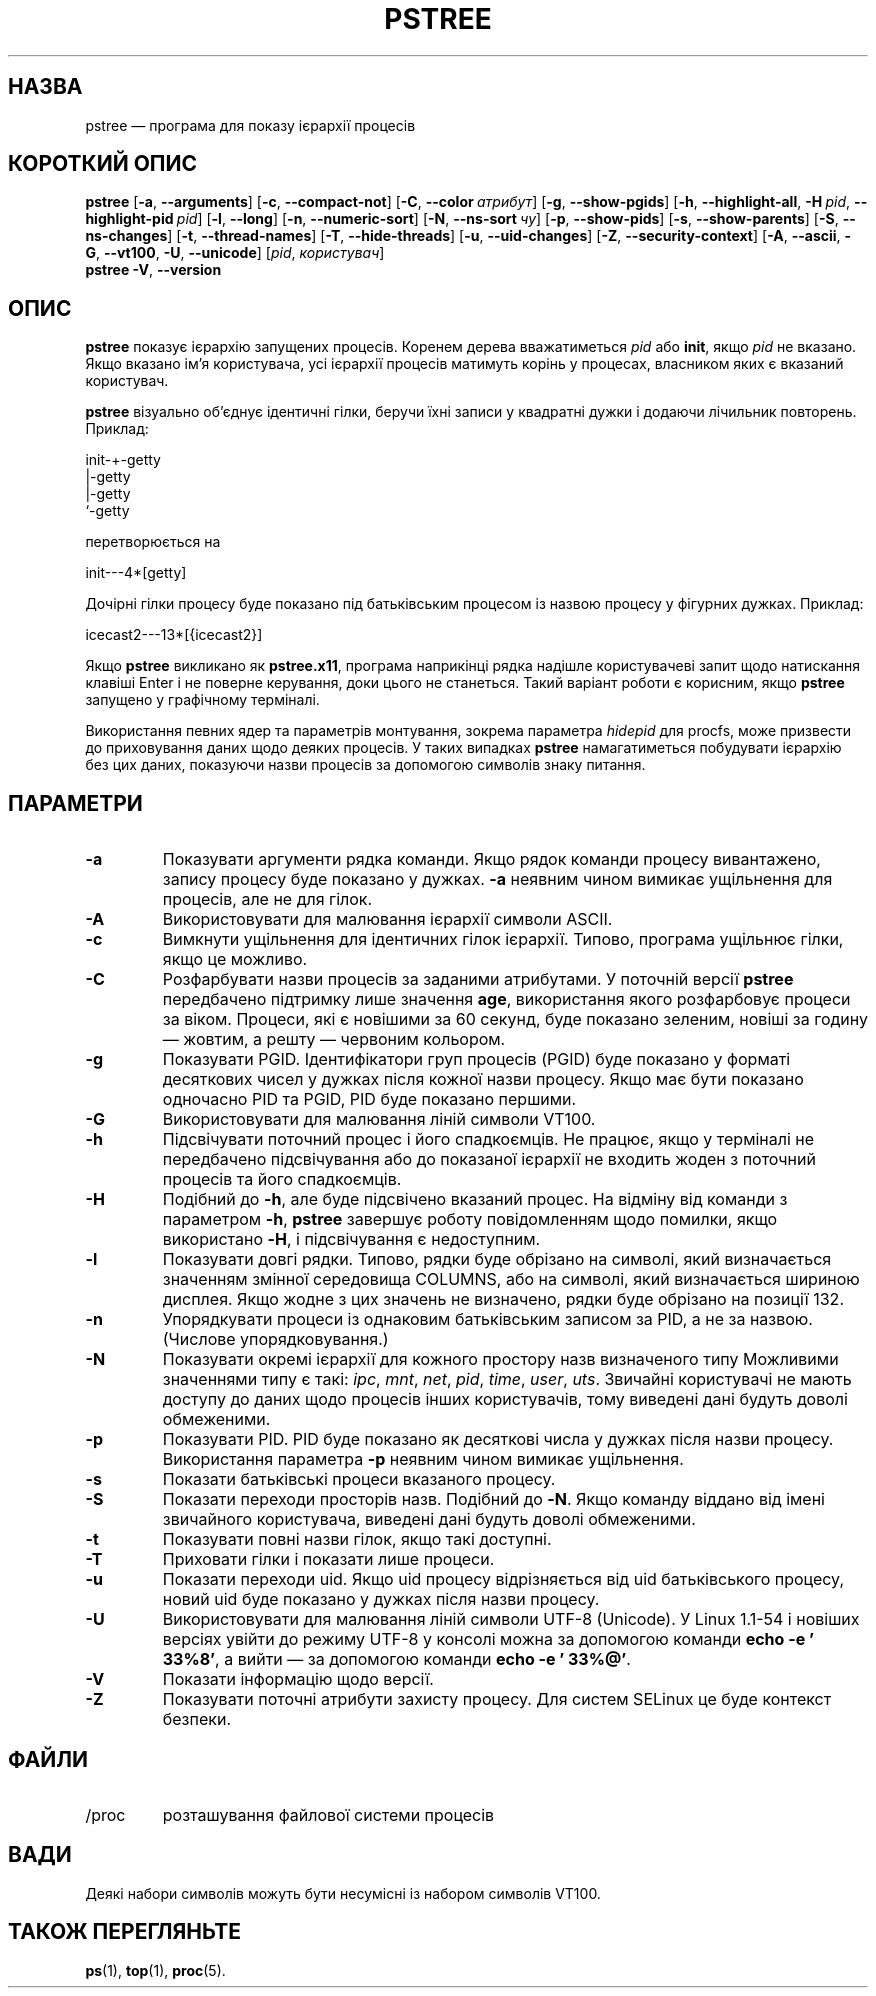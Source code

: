 .\"
.\" Copyright 1993-2002 Werner Almesberger
.\"           2002-2021 Craig Small
.\" This program is free software; you can redistribute it and/or modify
.\" it under the terms of the GNU General Public License as published by
.\" the Free Software Foundation; either version 2 of the License, or
.\" (at your option) any later version.
.\"
.\"*******************************************************************
.\"
.\" This file was generated with po4a. Translate the source file.
.\"
.\"*******************************************************************
.TH PSTREE 1 "21 червня 2021 року" psmisc "Команди користувача"
.SH НАЗВА
pstree — програма для показу ієрархії процесів
.SH "КОРОТКИЙ ОПИС"
.ad l
\fBpstree\fP [\fB\-a\fP,\fB\ \-\-arguments\fP] [\fB\-c\fP,\fB\ \-\-compact\-not\fP] [\fB\-C\fP,\fB\ \-\-color\ \fP\fIатрибут\fP] [\fB\-g\fP,\fB\ \-\-show\-pgids\fP] [\fB\-h\fP,\fB\ \-\-highlight\-all\fP,\fB\ \-H\fP\fI\ pid\fP,\fB\ \-\-highlight\-pid\ \fP\fIpid\fP] [\fB\-l\fP,\fB\ \-\-long\fP] [\fB\-n\fP,\fB\ \-\-numeric\-sort\fP] [\fB\-N\fP,\fB\ \-\-ns\-sort\ \fP\fIчу\fP]
[\fB\-p\fP,\fB\ \-\-show\-pids\fP] [\fB\-s\fP,\fB\ \-\-show\-parents\fP] [\fB\-S\fP,\fB\ \-\-ns\-changes\fP] [\fB\-t\fP,\fB\ \-\-thread\-names\fP] [\fB\-T\fP,\fB\ \-\-hide\-threads\fP]
[\fB\-u\fP,\fB\ \-\-uid\-changes\fP] [\fB\-Z\fP,\fB\ \-\-security\-context\fP] [\fB\-A\fP,\fB\ \-\-ascii\fP,\fB\ \-G\fP,\fB\ \-\-vt100\fP,\fB\ \-U\fP,\fB\ \-\-unicode\fP] [\fIpid\fP,\fB\ \fP\fIкористувач\fP]
.br
\fBpstree\fP \fB\-V\fP,\fB\ \-\-version\fP
.ad b
.SH ОПИС
\fBpstree\fP показує ієрархію запущених процесів. Коренем дерева вважатиметься
\fIpid\fP або \fBinit\fP, якщо \fIpid\fP не вказано. Якщо вказано ім'я користувача,
усі ієрархії процесів матимуть корінь у процесах, власником яких є вказаний
користувач.
.PP
\fBpstree\fP візуально об'єднує ідентичні гілки, беручи їхні записи у квадратні
дужки і додаючи лічильник повторень. Приклад:
.nf
.sp
    init\-+\-getty
         |\-getty
         |\-getty
         `\-getty
.sp
.fi
перетворюється на
.nf
.sp
    init\-\-\-4*[getty]
.sp
.fi
.PP
.PP
Дочірні гілки процесу буде показано під батьківським процесом із назвою
процесу у фігурних дужках. Приклад:
.nf
.sp
    icecast2\-\-\-13*[{icecast2}]
.sp
.fi
.PP
Якщо \fBpstree\fP викликано як \fBpstree.x11\fP, програма наприкінці рядка надішле
користувачеві запит щодо натискання клавіші Enter і не поверне керування,
доки цього не станеться. Такий варіант роботи є корисним, якщо \fBpstree\fP
запущено у графічному терміналі.
.PP
Використання певних ядер та параметрів монтування, зокрема параметра
\fIhidepid\fP для procfs, може призвести до приховування даних щодо деяких
процесів. У таких випадках \fBpstree\fP намагатиметься побудувати ієрархію без
цих даних, показуючи назви процесів за допомогою символів знаку питання.

.SH ПАРАМЕТРИ
.IP \fB\-a\fP
Показувати аргументи рядка команди. Якщо рядок команди процесу вивантажено,
запису процесу буде показано у дужках.  \fB\-a\fP неявним чином вимикає
ущільнення для процесів, але не для гілок.
.IP \fB\-A\fP
Використовувати для малювання ієрархії символи ASCII.
.IP \fB\-c\fP
Вимкнути ущільнення для ідентичних гілок ієрархії. Типово, програма ущільнює
гілки, якщо це можливо.
.IP \fB\-C\fP
Розфарбувати назви процесів за заданими атрибутами. У поточній версії
\fBpstree\fP передбачено підтримку лише значення \fBage\fP, використання якого
розфарбовує процеси за віком. Процеси, які є новішими за 60 секунд, буде
показано зеленим, новіші за годину — жовтим, а решту — червоним кольором.
.IP \fB\-g\fP
Показувати PGID. Ідентифікатори груп процесів (PGID) буде показано у форматі
десяткових чисел у дужках після кожної назви процесу. Якщо має бути показано
одночасно PID та PGID, PID буде показано першими.
.IP \fB\-G\fP
Використовувати для малювання ліній символи VT100.
.IP \fB\-h\fP
Підсвічувати поточний процес і його спадкоємців. Не працює, якщо у терміналі
не передбачено підсвічування або до показаної ієрархії не входить жоден з
поточний процесів та його спадкоємців.
.IP \fB\-H\fP
Подібний до \fB\-h\fP, але буде підсвічено вказаний процес. На відміну від
команди з параметром \fB\-h\fP, \fBpstree\fP завершує роботу повідомленням щодо
помилки, якщо використано \fB\-H\fP, і підсвічування є недоступним.
.IP \fB\-l\fP
Показувати довгі рядки. Типово, рядки буде обрізано на символі, який
визначається значенням змінної середовища COLUMNS, або на символі, який
визначається шириною дисплея. Якщо жодне з цих значень не визначено, рядки
буде обрізано на позиції 132.
.IP \fB\-n\fP
Упорядкувати процеси із однаковим батьківським записом за PID, а не за
назвою. (Числове упорядковування.)
.IP \fB\-N\fP
Показувати окремі ієрархії для кожного простору назв визначеного типу
Можливими значеннями типу є такі: \fIipc\fP, \fImnt\fP, \fInet\fP, \fIpid\fP, \fItime\fP,
\fIuser\fP, \fIuts\fP. Звичайні користувачі не мають доступу до даних щодо
процесів інших користувачів, тому виведені дані будуть доволі обмеженими.
.IP \fB\-p\fP
Показувати PID. PID буде показано як десяткові числа у дужках після назви
процесу. Використання параметра \fB\-p\fP неявним чином вимикає ущільнення.
.IP \fB\-s\fP
Показати батьківські процеси вказаного процесу.
.IP \fB\-S\fP
Показати переходи просторів назв. Подібний до \fB\-N\fP. Якщо команду віддано
від імені звичайного користувача, виведені дані будуть доволі обмеженими.
.IP \fB\-t\fP
Показувати повні назви гілок, якщо такі доступні.
.IP \fB\-T\fP
Приховати гілки і показати лише процеси.
.IP \fB\-u\fP
Показати переходи uid. Якщо uid процесу відрізняється від uid батьківського
процесу, новий uid буде показано у дужках після назви процесу.
.IP \fB\-U\fP
Використовувати для малювання ліній символи UTF\-8 (Unicode). У Linux 1.1\-54
і новіших версіях увійти до режиму UTF\-8 у консолі можна за допомогою
команди \fBecho \-e '\033%8'\fP, а вийти — за допомогою команди \fBecho \-e \&'\033%@'\fP.
.IP \fB\-V\fP
Показати інформацію щодо версії.
.IP \fB\-Z\fP
Показувати поточні атрибути захисту процесу. Для систем SELinux це буде
контекст безпеки.
.SH ФАЙЛИ
.TP 
/proc
розташування файлової системи процесів
.SH ВАДИ
Деякі набори символів можуть бути несумісні із набором символів VT100.
.SH "ТАКОЖ ПЕРЕГЛЯНЬТЕ"
\fBps\fP(1), \fBtop\fP(1), \fBproc\fP(5).
.\"{{{}}}
